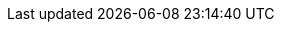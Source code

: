 :version:                7.15.0
////
bare_version never includes -alpha or -beta
////
:bare_version:           7.15.0
:logstash_version:       7.15.0
:elasticsearch_version:  7.15.0
:kibana_version:         7.15.0
:apm_server_version:     7.15.0
:branch:                 7.15
:minor-version:          7.15
:major-version:          7.x
:prev-major-version:     6.x
:major-version-only:     7
:ecs_version:            1.11

//////////
release-state can be: released | prerelease | unreleased
//////////
:release-state:          released

//////////
is-current-version can be: true | false
//////////
:is-current-version:    true

////
APM Agent versions
////
:apm-go-branch:         1.x
:apm-ios-branch:        0.x
:apm-java-branch:       1.x
:apm-rum-branch:        5.x
:apm-node-branch:       3.x
:apm-php-branch:        1.x
:apm-py-branch:         5.x
:apm-ruby-branch:       4.x
:apm-dotnet-branch:     1.11

////
ECS Logging
////
:ecs-logging:           master
:ecs-logging-go-logrus: master
:ecs-logging-go-zap:    master
:ecs-logging-java:      1.x
:ecs-logging-dotnet:    master
:ecs-logging-nodejs:    master
:ecs-logging-php:       master
:ecs-logging-python:    master
:ecs-logging-ruby:      master

